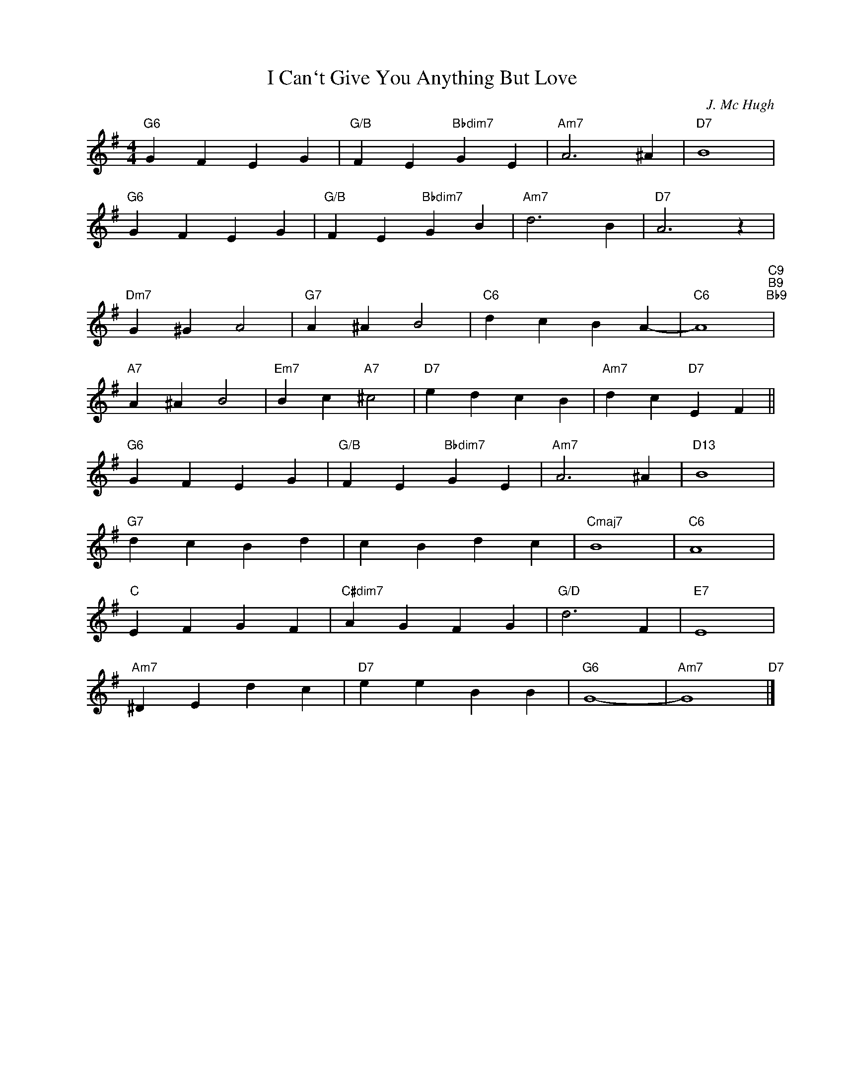 X:1
T:I Can`t Give You Anything But Love
C:J. Mc Hugh
Z:Copyright Â© www.realbook.site
L:1/4
M:4/4
I:linebreak $
K:G
V:1 treble nm=" " snm=" "
V:1
"G6" G F E G |"G/B" F E"Bbdim7" G E |"Am7" A3 ^A |"D7" B4 |$"G6" G F E G |"G/B" F E"Bbdim7" G B | %6
"Am7" d3 B |"D7" A3 z |$"Dm7" G ^G A2 |"G7" A ^A B2 |"C6" d c B A- |"C6" A4"C9""B9""Bb9" |$ %12
"A7" A ^A B2 |"Em7" B c"A7" ^c2 |"D7" e d c B |"Am7" d c"D7" E F ||$"G6" G F E G | %17
"G/B" F E"Bbdim7" G E |"Am7" A3 ^A |"D13" B4 |$"G7" d c B d | c B d c |"Cmaj7" B4 |"C6" A4 |$ %24
"C" E F G F |"C#dim7" A G F G |"G/D" d3 F |"E7" E4 |$"Am7" ^D E d c |"D7" e e B B |"G6" G4- | %31
"Am7" G4"D7" |] %32

